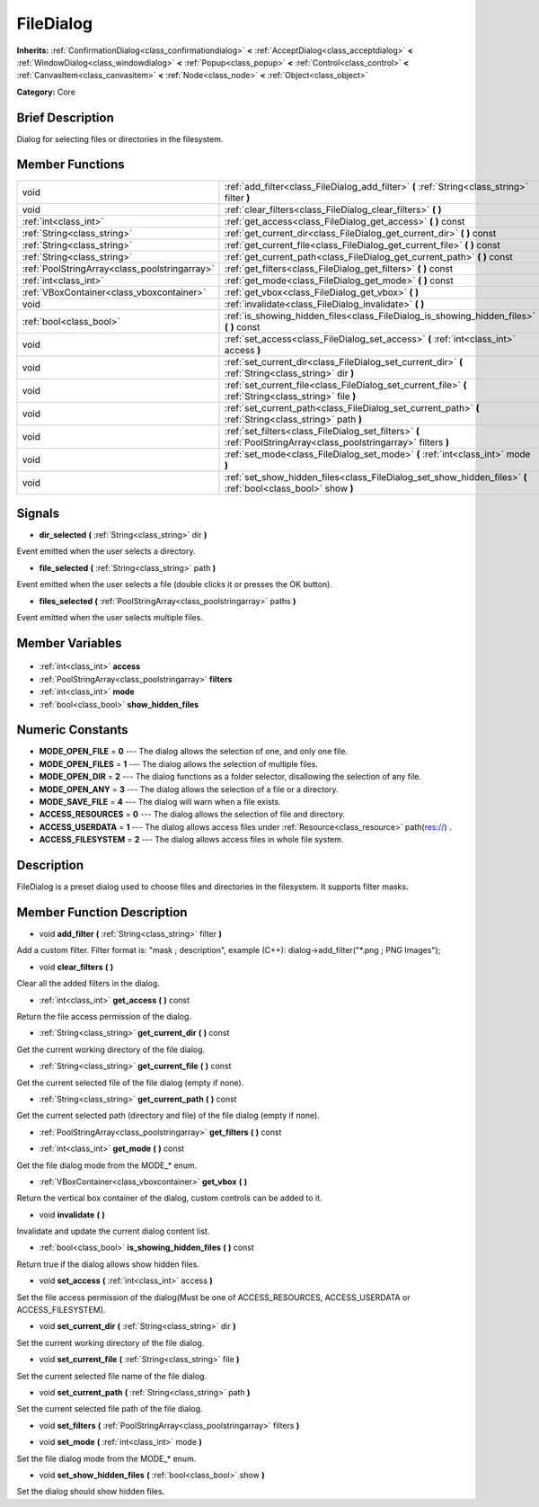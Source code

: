 .. Generated automatically by doc/tools/makerst.py in Godot's source tree.
.. DO NOT EDIT THIS FILE, but the FileDialog.xml source instead.
.. The source is found in doc/classes or modules/<name>/doc_classes.

.. _class_FileDialog:

FileDialog
==========

**Inherits:** :ref:`ConfirmationDialog<class_confirmationdialog>` **<** :ref:`AcceptDialog<class_acceptdialog>` **<** :ref:`WindowDialog<class_windowdialog>` **<** :ref:`Popup<class_popup>` **<** :ref:`Control<class_control>` **<** :ref:`CanvasItem<class_canvasitem>` **<** :ref:`Node<class_node>` **<** :ref:`Object<class_object>`

**Category:** Core

Brief Description
-----------------

Dialog for selecting files or directories in the filesystem.

Member Functions
----------------

+------------------------------------------------+--------------------------------------------------------------------------------------------------------------------+
| void                                           | :ref:`add_filter<class_FileDialog_add_filter>` **(** :ref:`String<class_string>` filter **)**                      |
+------------------------------------------------+--------------------------------------------------------------------------------------------------------------------+
| void                                           | :ref:`clear_filters<class_FileDialog_clear_filters>` **(** **)**                                                   |
+------------------------------------------------+--------------------------------------------------------------------------------------------------------------------+
| :ref:`int<class_int>`                          | :ref:`get_access<class_FileDialog_get_access>` **(** **)** const                                                   |
+------------------------------------------------+--------------------------------------------------------------------------------------------------------------------+
| :ref:`String<class_string>`                    | :ref:`get_current_dir<class_FileDialog_get_current_dir>` **(** **)** const                                         |
+------------------------------------------------+--------------------------------------------------------------------------------------------------------------------+
| :ref:`String<class_string>`                    | :ref:`get_current_file<class_FileDialog_get_current_file>` **(** **)** const                                       |
+------------------------------------------------+--------------------------------------------------------------------------------------------------------------------+
| :ref:`String<class_string>`                    | :ref:`get_current_path<class_FileDialog_get_current_path>` **(** **)** const                                       |
+------------------------------------------------+--------------------------------------------------------------------------------------------------------------------+
| :ref:`PoolStringArray<class_poolstringarray>`  | :ref:`get_filters<class_FileDialog_get_filters>` **(** **)** const                                                 |
+------------------------------------------------+--------------------------------------------------------------------------------------------------------------------+
| :ref:`int<class_int>`                          | :ref:`get_mode<class_FileDialog_get_mode>` **(** **)** const                                                       |
+------------------------------------------------+--------------------------------------------------------------------------------------------------------------------+
| :ref:`VBoxContainer<class_vboxcontainer>`      | :ref:`get_vbox<class_FileDialog_get_vbox>` **(** **)**                                                             |
+------------------------------------------------+--------------------------------------------------------------------------------------------------------------------+
| void                                           | :ref:`invalidate<class_FileDialog_invalidate>` **(** **)**                                                         |
+------------------------------------------------+--------------------------------------------------------------------------------------------------------------------+
| :ref:`bool<class_bool>`                        | :ref:`is_showing_hidden_files<class_FileDialog_is_showing_hidden_files>` **(** **)** const                         |
+------------------------------------------------+--------------------------------------------------------------------------------------------------------------------+
| void                                           | :ref:`set_access<class_FileDialog_set_access>` **(** :ref:`int<class_int>` access **)**                            |
+------------------------------------------------+--------------------------------------------------------------------------------------------------------------------+
| void                                           | :ref:`set_current_dir<class_FileDialog_set_current_dir>` **(** :ref:`String<class_string>` dir **)**               |
+------------------------------------------------+--------------------------------------------------------------------------------------------------------------------+
| void                                           | :ref:`set_current_file<class_FileDialog_set_current_file>` **(** :ref:`String<class_string>` file **)**            |
+------------------------------------------------+--------------------------------------------------------------------------------------------------------------------+
| void                                           | :ref:`set_current_path<class_FileDialog_set_current_path>` **(** :ref:`String<class_string>` path **)**            |
+------------------------------------------------+--------------------------------------------------------------------------------------------------------------------+
| void                                           | :ref:`set_filters<class_FileDialog_set_filters>` **(** :ref:`PoolStringArray<class_poolstringarray>` filters **)** |
+------------------------------------------------+--------------------------------------------------------------------------------------------------------------------+
| void                                           | :ref:`set_mode<class_FileDialog_set_mode>` **(** :ref:`int<class_int>` mode **)**                                  |
+------------------------------------------------+--------------------------------------------------------------------------------------------------------------------+
| void                                           | :ref:`set_show_hidden_files<class_FileDialog_set_show_hidden_files>` **(** :ref:`bool<class_bool>` show **)**      |
+------------------------------------------------+--------------------------------------------------------------------------------------------------------------------+

Signals
-------

.. _class_FileDialog_dir_selected:

- **dir_selected** **(** :ref:`String<class_string>` dir **)**

Event emitted when the user selects a directory.

.. _class_FileDialog_file_selected:

- **file_selected** **(** :ref:`String<class_string>` path **)**

Event emitted when the user selects a file (double clicks it or presses the OK button).

.. _class_FileDialog_files_selected:

- **files_selected** **(** :ref:`PoolStringArray<class_poolstringarray>` paths **)**

Event emitted when the user selects multiple files.


Member Variables
----------------

  .. _class_FileDialog_access:

- :ref:`int<class_int>` **access**

  .. _class_FileDialog_filters:

- :ref:`PoolStringArray<class_poolstringarray>` **filters**

  .. _class_FileDialog_mode:

- :ref:`int<class_int>` **mode**

  .. _class_FileDialog_show_hidden_files:

- :ref:`bool<class_bool>` **show_hidden_files**


Numeric Constants
-----------------

- **MODE_OPEN_FILE** = **0** --- The dialog allows the selection of one, and only one file.
- **MODE_OPEN_FILES** = **1** --- The dialog allows the selection of multiple files.
- **MODE_OPEN_DIR** = **2** --- The dialog functions as a folder selector, disallowing the selection of any file.
- **MODE_OPEN_ANY** = **3** --- The dialog allows the selection of a file or a directory.
- **MODE_SAVE_FILE** = **4** --- The dialog will warn when a file exists.
- **ACCESS_RESOURCES** = **0** --- The dialog allows the selection of file and directory.
- **ACCESS_USERDATA** = **1** --- The dialog allows access files under :ref:`Resource<class_resource>` path(res://) .
- **ACCESS_FILESYSTEM** = **2** --- The dialog allows access files in whole file system.

Description
-----------

FileDialog is a preset dialog used to choose files and directories in the filesystem. It supports filter masks.

Member Function Description
---------------------------

.. _class_FileDialog_add_filter:

- void **add_filter** **(** :ref:`String<class_string>` filter **)**

Add a custom filter. Filter format is: "mask ; description", example (C++): dialog->add_filter("\*.png ; PNG Images");

.. _class_FileDialog_clear_filters:

- void **clear_filters** **(** **)**

Clear all the added filters in the dialog.

.. _class_FileDialog_get_access:

- :ref:`int<class_int>` **get_access** **(** **)** const

Return the file access permission of the dialog.

.. _class_FileDialog_get_current_dir:

- :ref:`String<class_string>` **get_current_dir** **(** **)** const

Get the current working directory of the file dialog.

.. _class_FileDialog_get_current_file:

- :ref:`String<class_string>` **get_current_file** **(** **)** const

Get the current selected file of the file dialog (empty if none).

.. _class_FileDialog_get_current_path:

- :ref:`String<class_string>` **get_current_path** **(** **)** const

Get the current selected path (directory and file) of the file dialog (empty if none).

.. _class_FileDialog_get_filters:

- :ref:`PoolStringArray<class_poolstringarray>` **get_filters** **(** **)** const

.. _class_FileDialog_get_mode:

- :ref:`int<class_int>` **get_mode** **(** **)** const

Get the file dialog mode from the MODE\_\* enum.

.. _class_FileDialog_get_vbox:

- :ref:`VBoxContainer<class_vboxcontainer>` **get_vbox** **(** **)**

Return the vertical box container of the dialog, custom controls can be added to it.

.. _class_FileDialog_invalidate:

- void **invalidate** **(** **)**

Invalidate and update the current dialog content list.

.. _class_FileDialog_is_showing_hidden_files:

- :ref:`bool<class_bool>` **is_showing_hidden_files** **(** **)** const

Return true if the dialog allows show hidden files.

.. _class_FileDialog_set_access:

- void **set_access** **(** :ref:`int<class_int>` access **)**

Set the file access permission of the dialog(Must be one of ACCESS_RESOURCES, ACCESS_USERDATA or ACCESS_FILESYSTEM).

.. _class_FileDialog_set_current_dir:

- void **set_current_dir** **(** :ref:`String<class_string>` dir **)**

Set the current working directory of the file dialog.

.. _class_FileDialog_set_current_file:

- void **set_current_file** **(** :ref:`String<class_string>` file **)**

Set the current selected file name of the file dialog.

.. _class_FileDialog_set_current_path:

- void **set_current_path** **(** :ref:`String<class_string>` path **)**

Set the current selected file path of the file dialog.

.. _class_FileDialog_set_filters:

- void **set_filters** **(** :ref:`PoolStringArray<class_poolstringarray>` filters **)**

.. _class_FileDialog_set_mode:

- void **set_mode** **(** :ref:`int<class_int>` mode **)**

Set the file dialog mode from the MODE\_\* enum.

.. _class_FileDialog_set_show_hidden_files:

- void **set_show_hidden_files** **(** :ref:`bool<class_bool>` show **)**

Set the dialog should show hidden files.


